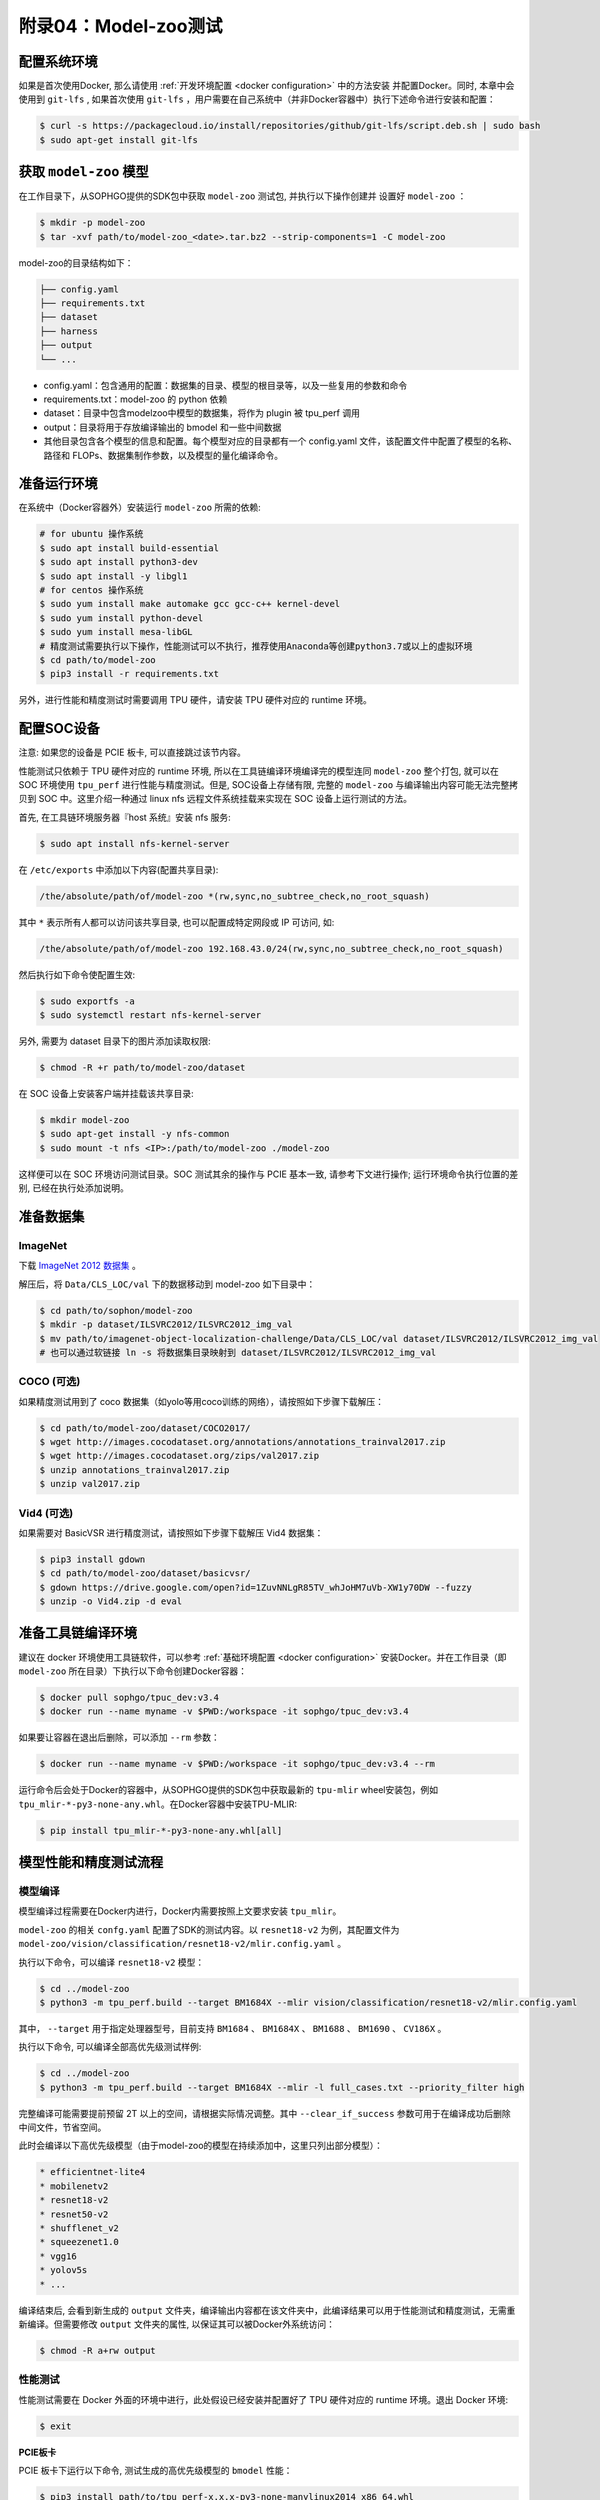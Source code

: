 附录04：Model-zoo测试
==============================

配置系统环境
~~~~~~~~~~~~

如果是首次使用Docker, 那么请使用 :ref:`开发环境配置 <docker configuration>` 中的方法安装
并配置Docker。同时, 本章中会使用到 ``git-lfs`` , 如果首次使用 ``git-lfs`` ，用户需要在自己系统中（并非Docker容器中）执行下述命令进行安装和配置：

.. code-block:: shell

   $ curl -s https://packagecloud.io/install/repositories/github/git-lfs/script.deb.sh | sudo bash
   $ sudo apt-get install git-lfs

获取 ``model-zoo`` 模型
~~~~~~~~~~~~~~~~~~~~~~~~

在工作目录下，从SOPHGO提供的SDK包中获取 ``model-zoo`` 测试包, 并执行以下操作创建并
设置好 ``model-zoo`` ：

.. code-block:: shell

    $ mkdir -p model-zoo
    $ tar -xvf path/to/model-zoo_<date>.tar.bz2 --strip-components=1 -C model-zoo

model-zoo的目录结构如下：

.. code-block:: shell

    ├── config.yaml
    ├── requirements.txt
    ├── dataset
    ├── harness
    ├── output
    └── ...

* config.yaml：包含通用的配置：数据集的目录、模型的根目录等，以及一些复用的参数和命令
* requirements.txt：model-zoo 的 python 依赖
* dataset：目录中包含modelzoo中模型的数据集，将作为 plugin 被 tpu_perf 调用
* output：目录将用于存放编译输出的 bmodel 和一些中间数据
* 其他目录包含各个模型的信息和配置。每个模型对应的目录都有一个 config.yaml 文件，该配置文件中配置了模型的名称、路径和 FLOPs、数据集制作参数，以及模型的量化编译命令。


准备运行环境
~~~~~~~~~~~~

在系统中（Docker容器外）安装运行 ``model-zoo`` 所需的依赖:

.. code-block:: shell

   # for ubuntu 操作系统
   $ sudo apt install build-essential
   $ sudo apt install python3-dev
   $ sudo apt install -y libgl1
   # for centos 操作系统
   $ sudo yum install make automake gcc gcc-c++ kernel-devel
   $ sudo yum install python-devel
   $ sudo yum install mesa-libGL
   # 精度测试需要执行以下操作，性能测试可以不执行，推荐使用Anaconda等创建python3.7或以上的虚拟环境
   $ cd path/to/model-zoo
   $ pip3 install -r requirements.txt

另外，进行性能和精度测试时需要调用 TPU 硬件，请安装 TPU 硬件对应的 runtime 环境。


配置SOC设备
~~~~~~~~~~~~~~~~~~~~~~~~~~~~~~~~

注意: 如果您的设备是 PCIE 板卡, 可以直接跳过该节内容。

性能测试只依赖于 TPU 硬件对应的 runtime 环境, 所以在工具链编译环境编译完的模型连同 ``model-zoo`` 整个打包, 就可以在 SOC 环境使用 ``tpu_perf`` 进行性能与精度测试。但是, SOC设备上存储有限, 完整的 ``model-zoo`` 与编译输出内容可能无法完整拷贝到 SOC 中。这里介绍一种通过 linux nfs 远程文件系统挂载来实现在 SOC 设备上运行测试的方法。

首先, 在工具链环境服务器『host 系统』安装 nfs 服务:

.. code-block:: shell

   $ sudo apt install nfs-kernel-server

在 ``/etc/exports`` 中添加以下内容(配置共享目录):

.. code-block:: shell

   /the/absolute/path/of/model-zoo *(rw,sync,no_subtree_check,no_root_squash)

其中 ``*`` 表示所有人都可以访问该共享目录, 也可以配置成特定网段或 IP 可访问, 如:

.. code-block:: shell

   /the/absolute/path/of/model-zoo 192.168.43.0/24(rw,sync,no_subtree_check,no_root_squash)


然后执行如下命令使配置生效:

.. code-block:: shell

   $ sudo exportfs -a
   $ sudo systemctl restart nfs-kernel-server

另外, 需要为 dataset 目录下的图片添加读取权限:

.. code-block:: shell

   $ chmod -R +r path/to/model-zoo/dataset

在 SOC 设备上安装客户端并挂载该共享目录:

.. code-block:: shell

   $ mkdir model-zoo
   $ sudo apt-get install -y nfs-common
   $ sudo mount -t nfs <IP>:/path/to/model-zoo ./model-zoo

这样便可以在 SOC 环境访问测试目录。SOC 测试其余的操作与 PCIE 基本一致, 请参考下文进行操作; 运行环境命令执行位置的差别, 已经在执行处添加说明。


准备数据集
~~~~~~~~~~~~

ImageNet
--------

下载 `ImageNet 2012 数据集 <https://www.kaggle.com/competitions/imagenet-object-localization-challenge/data?select=ILSVRC>`_ 。

解压后，将 ``Data/CLS_LOC/val`` 下的数据移动到 model-zoo 如下目录中：

.. code-block:: shell

   $ cd path/to/sophon/model-zoo
   $ mkdir -p dataset/ILSVRC2012/ILSVRC2012_img_val
   $ mv path/to/imagenet-object-localization-challenge/Data/CLS_LOC/val dataset/ILSVRC2012/ILSVRC2012_img_val
   # 也可以通过软链接 ln -s 将数据集目录映射到 dataset/ILSVRC2012/ILSVRC2012_img_val


COCO (可选)
-----------

如果精度测试用到了 coco 数据集（如yolo等用coco训练的网络），请按照如下步骤下载解压：

.. code-block:: shell

   $ cd path/to/model-zoo/dataset/COCO2017/
   $ wget http://images.cocodataset.org/annotations/annotations_trainval2017.zip
   $ wget http://images.cocodataset.org/zips/val2017.zip
   $ unzip annotations_trainval2017.zip
   $ unzip val2017.zip


Vid4 (可选)
-----------

如果需要对 BasicVSR 进行精度测试，请按照如下步骤下载解压 Vid4 数据集：

.. code-block:: shell

   $ pip3 install gdown
   $ cd path/to/model-zoo/dataset/basicvsr/
   $ gdown https://drive.google.com/open?id=1ZuvNNLgR85TV_whJoHM7uVb-XW1y70DW --fuzzy
   $ unzip -o Vid4.zip -d eval


准备工具链编译环境
~~~~~~~~~~~~~~~~~~

建议在 docker 环境使用工具链软件，可以参考 :ref:`基础环境配置 <docker configuration>` 安装Docker。并在工作目录（即 ``model-zoo`` 所在目录）下执行以下命令创建Docker容器：

.. code-block:: shell

   $ docker pull sophgo/tpuc_dev:v3.4
   $ docker run --name myname -v $PWD:/workspace -it sophgo/tpuc_dev:v3.4

如果要让容器在退出后删除，可以添加 ``--rm`` 参数：

.. code-block:: shell

   $ docker run --name myname -v $PWD:/workspace -it sophgo/tpuc_dev:v3.4 --rm

运行命令后会处于Docker的容器中，从SOPHGO提供的SDK包中获取最新的 ``tpu-mlir`` wheel安装包，例如 ``tpu_mlir-*-py3-none-any.whl``。在Docker容器中安装TPU-MLIR:

.. code-block:: shell

   $ pip install tpu_mlir-*-py3-none-any.whl[all]


模型性能和精度测试流程
~~~~~~~~~~~~~~~~~~~~~~

模型编译
---------

模型编译过程需要在Docker内进行，Docker内需要按照上文要求安装 ``tpu_mlir``。

``model-zoo`` 的相关 ``confg.yaml`` 配置了SDK的测试内容。以 ``resnet18-v2`` 为例，其配置文件为 ``model-zoo/vision/classification/resnet18-v2/mlir.config.yaml`` 。

执行以下命令，可以编译 ``resnet18-v2`` 模型：

.. code-block:: shell

   $ cd ../model-zoo
   $ python3 -m tpu_perf.build --target BM1684X --mlir vision/classification/resnet18-v2/mlir.config.yaml

其中， ``--target`` 用于指定处理器型号，目前支持 ``BM1684``  、 ``BM1684X`` 、 ``BM1688`` 、 ``BM1690`` 、 ``CV186X`` 。

执行以下命令, 可以编译全部高优先级测试样例:

.. code-block:: shell

   $ cd ../model-zoo
   $ python3 -m tpu_perf.build --target BM1684X --mlir -l full_cases.txt --priority_filter high


完整编译可能需要提前预留 2T 以上的空间，请根据实际情况调整。其中 ``--clear_if_success`` 参数可用于在编译成功后删除中间文件，节省空间。

此时会编译以下高优先级模型（由于model-zoo的模型在持续添加中，这里只列出部分模型）：

.. code-block:: shell

   * efficientnet-lite4
   * mobilenetv2
   * resnet18-v2
   * resnet50-v2
   * shufflenet_v2
   * squeezenet1.0
   * vgg16
   * yolov5s
   * ...

编译结束后, 会看到新生成的 ``output`` 文件夹，编译输出内容都在该文件夹中，此编译结果可以用于性能测试和精度测试，无需重新编译。但需要修改 ``output`` 文件夹的属性, 以保证其可以被Docker外系统访问：

.. code-block:: shell

   $ chmod -R a+rw output


性能测试
---------

性能测试需要在 Docker 外面的环境中进行，此处假设已经安装并配置好了 TPU 硬件对应的 runtime 环境。退出 Docker 环境:

.. code-block:: shell

   $ exit

**PCIE板卡**

PCIE 板卡下运行以下命令, 测试生成的高优先级模型的 ``bmodel`` 性能：

.. code-block:: shell

   $ pip3 install path/to/tpu_perf-x.x.x-py3-none-manylinux2014_x86_64.whl
   $ cd model-zoo
   $ python3 -m tpu_perf.run --target BM1684X --mlir -l full_cases.txt --priority_filter high

其中， ``--target`` 用于指定处理器型号，目前支持 ``BM1684``  、 ``BM1684X`` 、 ``BM1688`` 、 ``BM1690`` 、 ``CV186X`` 。

注意：如果主机上安装了多块SOPHGO的加速卡，可以在使用 ``tpu_perf`` 的时候，通过添加 ``--devices id`` 来指定 ``tpu_perf`` 的运行设备：

.. code-block:: shell

   $ python3 -m tpu_perf.run --target BM1684X --devices 2 --mlir -l full_cases.txt --priority_filter high

**SOC设备**

SOC 设备使用以下步骤, 测试生成的高优先级模型的 ``bmodel`` 性能。


.. code-block:: shell

   $ cd model-zoo
   $ python3 -m tpu_perf.run --target BM1684X --mlir -l full_cases.txt --priority_filter high

**输出结果**

运行结束后, 性能数据在 ``output/stats.csv`` 中可以获得。该文件中记录了相关模型的
运行时间、计算资源利用率和带宽利用率。下方为 ``resnet18-v2`` 的性能测试结果：

.. code-block:: shell

   name,prec,shape,gops,time(ms),mac_utilization,ddr_utilization,processor_usage
   resnet18-v2,FP32,1x3x224x224,3.636,6.800,26.73%,10.83%,3.00%
   resnet18-v2,FP16,1x3x224x224,3.636,1.231,18.46%,29.65%,2.00%
   resnet18-v2,INT8,1x3x224x224,3.636,0.552,20.59%,33.20%,3.00%
   resnet18-v2,FP32,4x3x224x224,14.542,26.023,27.94%,3.30%,3.00%
   resnet18-v2,FP16,4x3x224x224,14.542,3.278,27.73%,13.01%,2.00%
   resnet18-v2,INT8,4x3x224x224,14.542,1.353,33.59%,15.46%,2.00%


精度测试
---------

精度测试需要在 Docker 外面的环境中进行，此处假设已经安装并配置好了 TPU 硬件对应的 runtime 环境。退出 Docker 环境:

.. code-block:: shell

   $ exit

PCIE 板卡下运行以下命令, 测试生成的高优先级模型的 ``bmodel`` 精度：

.. code-block:: shell

   $ pip3 install path/to/tpu_perf-x.x.x-py3-none-manylinux2014_x86_64.whl
   $ cd model-zoo
   $ python3 -m tpu_perf.precision_benchmark --target BM1684X --mlir -l full_cases.txt --priority_filter high

其中， ``--target`` 用于指定处理器型号，目前支持 ``BM1684``  、 ``BM1684X`` 、 ``BM1688`` 、 ``BM1690`` 、 ``CV186X`` 。

注意：

- 如果主机上安装了多块SOPHGO的加速卡，可以在使用 ``tpu_perf`` 的时候，通过添加
``--devices id`` 来指定 ``tpu_perf`` 的运行设备。如：

.. code-block:: shell

   $ python3 -m tpu_perf.precision_benchmark --target BM1684X --devices 2 --mlir -l full_cases.txt --priority_filter high

- ``BM1688`` 、 ``BM1690`` 、 ``CV186X`` 精度测试需要额外配置以下环境变量：

.. code-block:: shell

   $ export SET_NUM_SAMPLES_YOLO=200
   $ export SET_NUM_SAMPLES_TOPK=100
   $ export SET_NUM_SAMPLES_BERT=200


具体参数说明可以通过以下命令获得：

.. code-block:: shell

   $ python3 -m tpu_perf.precision_benchmark --help

输出的精度数据在 ``output/topk.csv`` 中可以获得。下方为 ``resnet18-v2`` 的精度测试结果：

.. code-block:: shell

   name,top1,top5
   resnet18-v2-FP32,69.68%,89.23%
   resnet18-v2-INT8,69.26%,89.08%


FAQ
~~~~~~~~~~~~~~~~

此章节列出一些tpu_perf安装、使用中可能会遇到的问题及解决办法。

invalid command 'bdist_wheel'
-----------------------------
tpu_perf编译之后安装，如提示如下图错误，由于没有安装wheel工具导致。

.. figure:: ../assets/invalid-bdist_wheel.png

则先运行：

.. code-block:: shell

   $ pip3 install wheel

再安装whl包

not a supported wheel
---------------------
tpu_perf编译之后安装，如提示如下图错误，由于pip版本导致。

.. figure:: ../assets/not-support-wheel.png

则先运行：

.. code-block:: shell

   $ pip3 install --upgrade pip

再安装whl包

no module named 'xxx'
---------------------

安装运行model-zoo所需的依赖时，如提示如下图错误，由于pip版本导致。

.. figure:: ../assets/no-module-named-skbuild.png

则先运行：

.. code-block:: shell

   $ pip3 install --upgrade pip

再安装运行 model-zoo 所需的依赖


精度测试因为内存不足被kill
--------------------------
对于YOLO系列的模型精度测试，可能需要4G左右的内存空间。SOC环境如果存在内存不足被kill的情况，可以参考SOPHON
BSP 开发手册的板卡预制内存布局章节扩大内存。
